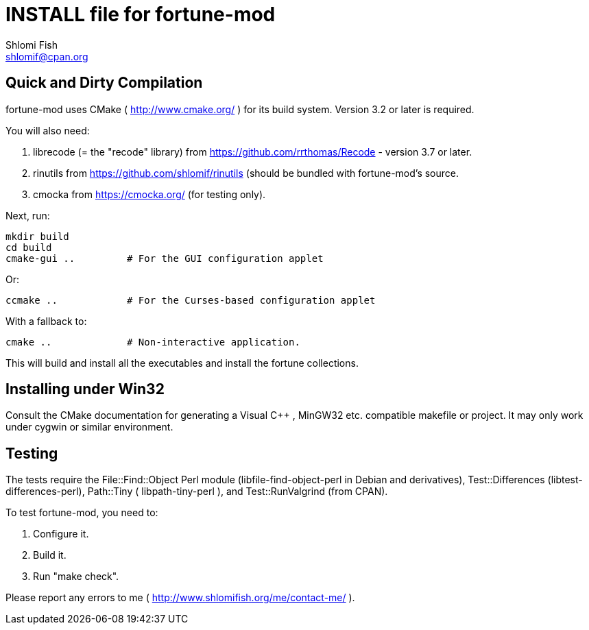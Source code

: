 INSTALL file for fortune-mod
============================
Shlomi Fish <shlomif@cpan.org>
:Date: 2016-12-29

Quick and Dirty Compilation
---------------------------

fortune-mod uses CMake ( http://www.cmake.org/ )
for its build system. Version 3.2 or later is required.

You will also need:

1. librecode (= the "recode" library) from https://github.com/rrthomas/Recode - version 3.7 or later.

2. rinutils from https://github.com/shlomif/rinutils (should be bundled with
fortune-mod's source.

3. cmocka from https://cmocka.org/ (for testing only).

Next, run:

    mkdir build
    cd build
    cmake-gui ..         # For the GUI configuration applet

Or:

    ccmake ..            # For the Curses-based configuration applet

With a fallback to:

    cmake ..             # Non-interactive application.

This will build and install all the executables and install the fortune
collections.

Installing under Win32
----------------------

Consult the CMake documentation for generating a Visual C++ , MinGW32
etc. compatible makefile or project. It may only work under cygwin or similar
environment.

Testing
-------

The tests require the File::Find::Object Perl module
(libfile-find-object-perl in Debian and derivatives), Test::Differences
(libtest-differences-perl),
Path::Tiny ( libpath-tiny-perl ), and Test::RunValgrind (from CPAN).

To test fortune-mod, you need to:

1. Configure it.

2. Build it.

3. Run "make check".

Please report any errors to me ( http://www.shlomifish.org/me/contact-me/ ).
